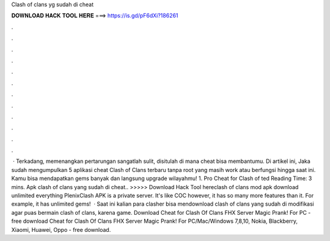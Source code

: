 Clash of clans yg sudah di cheat

𝐃𝐎𝐖𝐍𝐋𝐎𝐀𝐃 𝐇𝐀𝐂𝐊 𝐓𝐎𝐎𝐋 𝐇𝐄𝐑𝐄 ===> https://is.gd/pF6dXi?186261

.

.

.

.

.

.

.

.

.

.

.

.

 · Terkadang, memenangkan pertarungan sangatlah sulit, disitulah di mana cheat bisa membantumu. Di artikel ini, Jaka sudah mengumpulkan 5 aplikasi cheat Clash of Clans terbaru tanpa root yang masih work atau berfungsi hingga saat ini. Kamu bisa mendapatkan gems banyak dan langsung upgrade wilayahmu! 1. Pro Cheat for Clash of ted Reading Time: 3 mins. Apk clash of clans yang sudah di cheat.. >>>>> Download Hack Tool hereclash of clans mod apk download unlimited everything PlenixClash APK is a private server. It's like COC however, it has so many more features than it. For example, it has unlimited gems!  · Saat ini kalian para clasher bisa mendownload clash of clans yang sudah di modifikasi agar puas bermain clash of clans, karena game. Download Cheat for Clash Of Clans FHX Server Magic Prank! For PC - free download Cheat for Clash Of Clans FHX Server Magic Prank! For PC/Mac/Windows 7,8,10, Nokia, Blackberry, Xiaomi, Huawei, Oppo - free download.